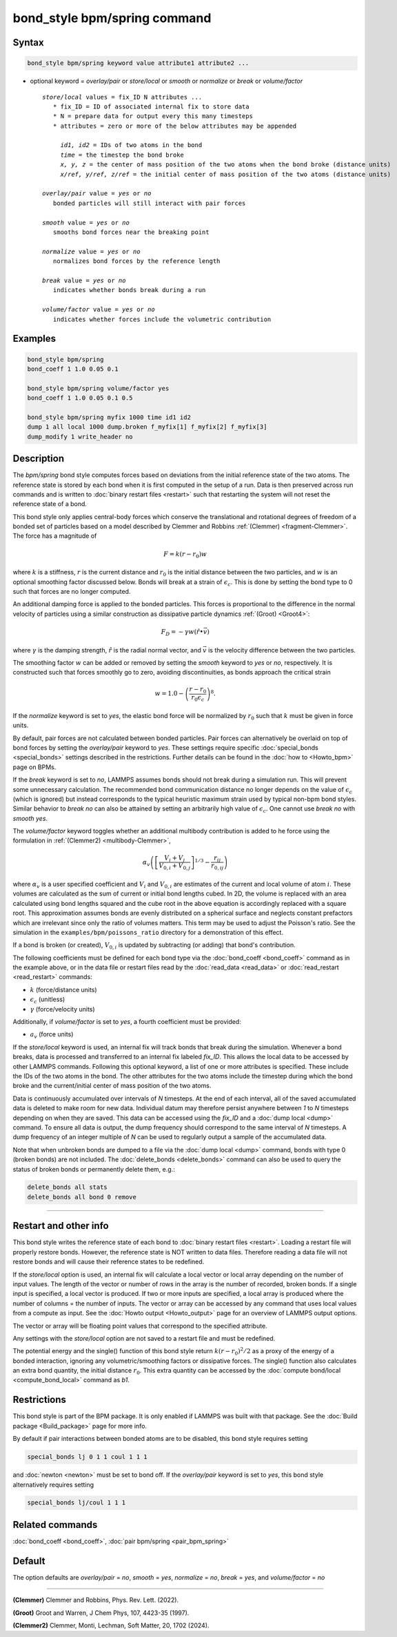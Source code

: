 .. index:: bond_style bpm/spring

bond_style bpm/spring command
=============================

Syntax
""""""

.. code-block:: LAMMPS

   bond_style bpm/spring keyword value attribute1 attribute2 ...

* optional keyword = *overlay/pair* or *store/local* or *smooth* or *normalize* or *break* or *volume/factor*

  .. parsed-literal::

       *store/local* values = fix_ID N attributes ...
          * fix_ID = ID of associated internal fix to store data
          * N = prepare data for output every this many timesteps
          * attributes = zero or more of the below attributes may be appended

            *id1, id2* = IDs of two atoms in the bond
            *time* = the timestep the bond broke
            *x, y, z* = the center of mass position of the two atoms when the bond broke (distance units)
            *x/ref, y/ref, z/ref* = the initial center of mass position of the two atoms (distance units)

       *overlay/pair* value = *yes* or *no*
          bonded particles will still interact with pair forces

       *smooth* value = *yes* or *no*
          smooths bond forces near the breaking point

       *normalize* value = *yes* or *no*
          normalizes bond forces by the reference length

       *break* value = *yes* or *no*
          indicates whether bonds break during a run

       *volume/factor* value = *yes* or *no*
          indicates whether forces include the volumetric contribution

Examples
""""""""

.. code-block:: LAMMPS

   bond_style bpm/spring
   bond_coeff 1 1.0 0.05 0.1

   bond_style bpm/spring volume/factor yes
   bond_coeff 1 1.0 0.05 0.1 0.5

   bond_style bpm/spring myfix 1000 time id1 id2
   dump 1 all local 1000 dump.broken f_myfix[1] f_myfix[2] f_myfix[3]
   dump_modify 1 write_header no

Description
"""""""""""

.. versionadded:: 4May2022

The *bpm/spring* bond style computes forces based on
deviations from the initial reference state of the two atoms.  The
reference state is stored by each bond when it is first computed in
the setup of a run. Data is then preserved across run commands and is
written to :doc:`binary restart files <restart>` such that restarting
the system will not reset the reference state of a bond.

This bond style only applies central-body forces which conserve the
translational and rotational degrees of freedom of a bonded set of
particles based on a model described by Clemmer and Robbins
:ref:`(Clemmer) <fragment-Clemmer>`. The force has a magnitude of

.. math::

   F = k (r - r_0) w

where :math:`k` is a stiffness, :math:`r` is the current distance
and :math:`r_0` is the initial distance between the two particles, and
:math:`w` is an optional smoothing factor discussed below. Bonds will
break at a strain of :math:`\epsilon_c`.  This is done by setting
the bond type to 0 such that forces are no longer computed.

An additional damping force is applied to the bonded
particles.  This forces is proportional to the difference in the
normal velocity of particles using a similar construction as
dissipative particle dynamics :ref:`(Groot) <Groot4>`:

.. math::

   F_D = - \gamma w (\hat{r} \bullet \vec{v})

where :math:`\gamma` is the damping strength, :math:`\hat{r}` is the
radial normal vector, and :math:`\vec{v}` is the velocity difference
between the two particles.

The smoothing factor :math:`w` can be added or removed by setting the
*smooth* keyword to *yes* or *no*, respectively. It is constructed such
that forces smoothly go to zero, avoiding discontinuities, as bonds
approach the critical strain

.. math::

   w = 1.0 - \left( \frac{r - r_0}{r_0 \epsilon_c} \right)^8 .

If the *normalize* keyword is set to *yes*, the elastic bond force will be
normalized by :math:`r_0` such that :math:`k` must be given in force units.

By default, pair forces are not calculated between bonded particles.
Pair forces can alternatively be overlaid on top of bond forces by setting
the *overlay/pair* keyword to *yes*. These settings require specific
:doc:`special_bonds <special_bonds>` settings described in the
restrictions.  Further details can be found in the :doc:`how to <Howto_bpm>`
page on BPMs.

.. versionadded:: 28Mar2023

If the *break* keyword is set to *no*, LAMMPS assumes bonds should not break
during a simulation run. This will prevent some unnecessary calculation.
The recommended bond communication distance no longer depends on the value of
:math:`\epsilon_c` (which is ignored) but instead corresponds to the typical
heuristic maximum strain used by typical non-bpm bond styles. Similar behavior
to *break no* can also be attained by setting an arbitrarily high value of
:math:`\epsilon_c`. One cannot use *break no* with *smooth yes*.

.. versionadded:: 4Feb2025

The *volume/factor* keyword toggles whether an additional multibody
contribution is added to he force using the formulation in
:ref:`(Clemmer2) <multibody-Clemmer>`,

.. math::

   \alpha_v \left(\left[\frac{V_i + V_j}{V_{0,i} + V_{0,j}}\right]^{1/3} - \frac{r_{ij}}{r_{0,ij}}\right)

where :math:`\alpha_v` is a user specified coefficient and :math:`V_i`
and :math:`V_{0,i}` are estimates of the current and local volume
of atom :math:`i`. These volumes are calculated as the sum of current
or initial bond lengths cubed. In 2D, the volume is replaced with an area
calculated using bond lengths squared and the cube root in the above equation
is accordingly replaced with a square root. This approximation assumes bonds
are evenly distributed on a spherical surface and neglects constant prefactors
which are irrelevant since only the ratio of volumes matters. This term may be
used to adjust the Poisson's ratio. See the simulation in the
``examples/bpm/poissons_ratio`` directory for a demonstration of this effect.

If a bond is broken (or created), :math:`V_{0,i}` is updated by subtracting
(or adding) that bond's contribution.

The following coefficients must be defined for each bond type via the
:doc:`bond_coeff <bond_coeff>` command as in the example above, or in
the data file or restart files read by the :doc:`read_data
<read_data>` or :doc:`read_restart <read_restart>` commands:

* :math:`k`             (force/distance units)
* :math:`\epsilon_c`    (unitless)
* :math:`\gamma`        (force/velocity units)

Additionally, if *volume/factor* is set to *yes*, a fourth coefficient
must be provided:

* :math:`a_v`           (force units)

If the *store/local* keyword is used, an internal fix will track bonds that
break during the simulation. Whenever a bond breaks, data is processed
and transferred to an internal fix labeled *fix_ID*. This allows the
local data to be accessed by other LAMMPS commands. Following this optional
keyword, a list of one or more attributes is specified.  These include the
IDs of the two atoms in the bond. The other attributes for the two atoms
include the timestep during which the bond broke and the current/initial
center of mass position of the two atoms.

Data is continuously accumulated over intervals of *N*
timesteps. At the end of each interval, all of the saved accumulated
data is deleted to make room for new data. Individual datum may
therefore persist anywhere between *1* to *N* timesteps depending on
when they are saved. This data can be accessed using the *fix_ID* and a
:doc:`dump local <dump>` command. To ensure all data is output,
the dump frequency should correspond to the same interval of *N*
timesteps. A dump frequency of an integer multiple of *N* can be used
to regularly output a sample of the accumulated data.

Note that when unbroken bonds are dumped to a file via the
:doc:`dump local <dump>` command, bonds with type 0 (broken bonds)
are not included.
The :doc:`delete_bonds <delete_bonds>` command can also be used to
query the status of broken bonds or permanently delete them, e.g.:

.. code-block:: LAMMPS

   delete_bonds all stats
   delete_bonds all bond 0 remove

----------

Restart and other info
"""""""""""""""""""""""""""""""""""""""""""""""""""""""""""

This bond style writes the reference state of each bond to
:doc:`binary restart files <restart>`. Loading a restart
file will properly restore bonds. However, the reference state is NOT
written to data files. Therefore reading a data file will not
restore bonds and will cause their reference states to be redefined.

If the *store/local* option is used, an internal fix will calculate
a local vector or local array depending on the number of input values.
The length of the vector or number of rows in the array is the number
of recorded, broken bonds.  If a single input is specified, a local
vector is produced. If two or more inputs are specified, a local array
is produced where the number of columns = the number of inputs.  The
vector or array can be accessed by any command that uses local values
from a compute as input. See the :doc:`Howto output <Howto_output>` page
for an overview of LAMMPS output options.

The vector or array will be floating point values that correspond to
the specified attribute.

Any settings with the *store/local* option are not saved to a restart
file and must be redefined.

The potential energy and the single() function of this bond style return
:math:`k (r - r_0)^2 / 2` as a proxy of the energy of a bonded interaction,
ignoring any volumetric/smoothing factors or dissipative forces.  The single()
function also calculates an extra bond quantity, the initial distance
:math:`r_0`. This extra quantity can be accessed by the
:doc:`compute bond/local <compute_bond_local>` command as *b1*\ .

Restrictions
""""""""""""

This bond style is part of the BPM package.  It is only enabled if
LAMMPS was built with that package.  See the :doc:`Build package
<Build_package>` page for more info.

By default if pair interactions between bonded atoms are to be disabled,
this bond style requires setting

.. code-block:: LAMMPS

   special_bonds lj 0 1 1 coul 1 1 1

and :doc:`newton <newton>` must be set to bond off.  If the *overlay/pair*
keyword is set to *yes*, this bond style alternatively requires setting

.. code-block:: LAMMPS

   special_bonds lj/coul 1 1 1

Related commands
""""""""""""""""

:doc:`bond_coeff <bond_coeff>`, :doc:`pair bpm/spring <pair_bpm_spring>`

Default
"""""""

The option defaults are *overlay/pair* = *no*, *smooth* = *yes*, *normalize* = *no*, *break* = *yes*, and *volume/factor* = *no*

----------

.. _fragment-Clemmer:

**(Clemmer)** Clemmer and Robbins, Phys. Rev. Lett. (2022).

.. _Groot4:

**(Groot)** Groot and Warren, J Chem Phys, 107, 4423-35 (1997).

.. _multibody-Clemmer:

**(Clemmer2)** Clemmer, Monti, Lechman, Soft Matter, 20, 1702 (2024).
